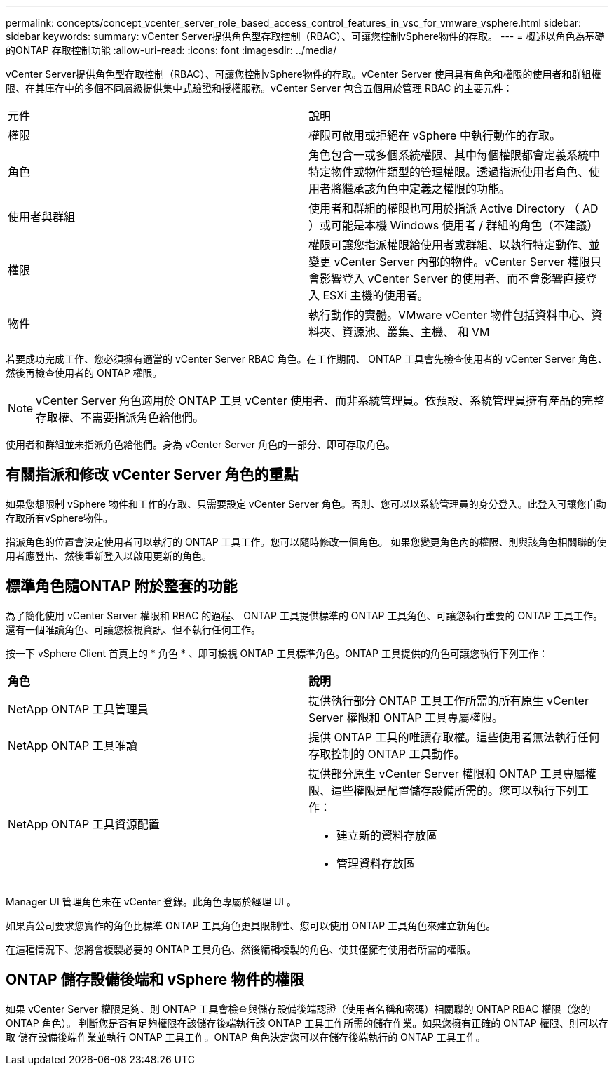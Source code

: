 ---
permalink: concepts/concept_vcenter_server_role_based_access_control_features_in_vsc_for_vmware_vsphere.html 
sidebar: sidebar 
keywords:  
summary: vCenter Server提供角色型存取控制（RBAC）、可讓您控制vSphere物件的存取。 
---
= 概述以角色為基礎的ONTAP 存取控制功能
:allow-uri-read: 
:icons: font
:imagesdir: ../media/


[role="lead"]
vCenter Server提供角色型存取控制（RBAC）、可讓您控制vSphere物件的存取。vCenter Server 使用具有角色和權限的使用者和群組權限、在其庫存中的多個不同層級提供集中式驗證和授權服務。vCenter Server 包含五個用於管理 RBAC 的主要元件：

|===


| 元件 | 說明 


| 權限 | 權限可啟用或拒絕在 vSphere 中執行動作的存取。 


| 角色 | 角色包含一或多個系統權限、其中每個權限都會定義系統中特定物件或物件類型的管理權限。透過指派使用者角色、使用者將繼承該角色中定義之權限的功能。 


| 使用者與群組 | 使用者和群組的權限也可用於指派 Active Directory （ AD ）或可能是本機 Windows 使用者 / 群組的角色（不建議） 


| 權限 | 權限可讓您指派權限給使用者或群組、以執行特定動作、並變更 vCenter Server 內部的物件。vCenter Server 權限只會影響登入 vCenter Server 的使用者、而不會影響直接登入 ESXi 主機的使用者。 


| 物件 | 執行動作的實體。VMware vCenter 物件包括資料中心、資料夾、資源池、叢集、主機、 和 VM 
|===
若要成功完成工作、您必須擁有適當的 vCenter Server RBAC 角色。在工作期間、 ONTAP 工具會先檢查使用者的 vCenter Server 角色、然後再檢查使用者的 ONTAP 權限。


NOTE: vCenter Server 角色適用於 ONTAP 工具 vCenter 使用者、而非系統管理員。依預設、系統管理員擁有產品的完整存取權、不需要指派角色給他們。

使用者和群組並未指派角色給他們。身為 vCenter Server 角色的一部分、即可存取角色。



== 有關指派和修改 vCenter Server 角色的重點

如果您想限制 vSphere 物件和工作的存取、只需要設定 vCenter Server 角色。否則、您可以以系統管理員的身分登入。此登入可讓您自動存取所有vSphere物件。

指派角色的位置會決定使用者可以執行的 ONTAP 工具工作。您可以隨時修改一個角色。
如果您變更角色內的權限、則與該角色相關聯的使用者應登出、然後重新登入以啟用更新的角色。



== 標準角色隨ONTAP 附於整套的功能

為了簡化使用 vCenter Server 權限和 RBAC 的過程、 ONTAP 工具提供標準的 ONTAP 工具角色、可讓您執行重要的 ONTAP 工具工作。還有一個唯讀角色、可讓您檢視資訊、但不執行任何工作。

按一下 vSphere Client 首頁上的 * 角色 * 、即可檢視 ONTAP 工具標準角色。ONTAP 工具提供的角色可讓您執行下列工作：

|===


| *角色* | *說明* 


| NetApp ONTAP 工具管理員 | 提供執行部分 ONTAP 工具工作所需的所有原生 vCenter Server 權限和 ONTAP 工具專屬權限。 


| NetApp ONTAP 工具唯讀 | 提供 ONTAP 工具的唯讀存取權。這些使用者無法執行任何存取控制的 ONTAP 工具動作。 


| NetApp ONTAP 工具資源配置  a| 
提供部分原生 vCenter Server 權限和 ONTAP 工具專屬權限、這些權限是配置儲存設備所需的。您可以執行下列工作：

* 建立新的資料存放區
* 管理資料存放區


|===
Manager UI 管理角色未在 vCenter 登錄。此角色專屬於經理 UI 。

如果貴公司要求您實作的角色比標準 ONTAP 工具角色更具限制性、您可以使用 ONTAP 工具角色來建立新角色。

在這種情況下、您將會複製必要的 ONTAP 工具角色、然後編輯複製的角色、使其僅擁有使用者所需的權限。



== ONTAP 儲存設備後端和 vSphere 物件的權限

如果 vCenter Server 權限足夠、則 ONTAP 工具會檢查與儲存設備後端認證（使用者名稱和密碼）相關聯的 ONTAP RBAC 權限（您的 ONTAP 角色）。 判斷您是否有足夠權限在該儲存後端執行該 ONTAP 工具工作所需的儲存作業。如果您擁有正確的 ONTAP 權限、則可以存取
儲存設備後端作業並執行 ONTAP 工具工作。ONTAP 角色決定您可以在儲存後端執行的 ONTAP 工具工作。
